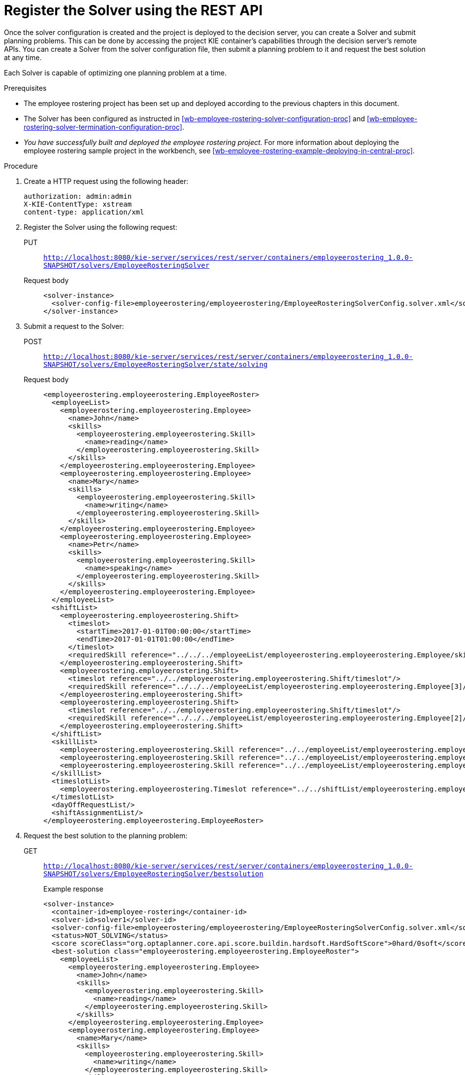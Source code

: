 [id='wb-employee-rostering-register-solver-proc']
= Register the Solver using the REST API 

Once the solver configuration is created and the project is deployed to the decision server, you can create a Solver and submit planning problems. This can be done by accessing the project KIE container's capabilities through the decision server's remote APIs. You can create a Solver from the solver configuration file, then submit a planning problem to it and request the best solution at any time. 

Each Solver is capable of optimizing one planning problem at a time.

.Prerequisites

//* You must have the the `kie-server` role in order for the `admin` credentials mentioned in this examples to work. For more information about the `kie-server` role, see {URL_INSTALLING_PLANNER}[_{INSTALLING_PLANNER}_].
* The employee rostering project has been set up and deployed according to the previous chapters in this document.
* The Solver has been configured as instructed in <<wb-employee-rostering-solver-configuration-proc>> and <<wb-employee-rostering-solver-termination-configuration-proc>>.
* _You have successfully built and deployed the employee rostering project._ For more information about deploying the employee rostering sample project in the workbench, see <<wb-employee-rostering-example-deploying-in-central-proc>>.

.Procedure 
. Create a HTTP request using the following header:
+
[source]
----
authorization: admin:admin 
X-KIE-ContentType: xstream
content-type: application/xml 
----
+
. Register the Solver using the following request:
+
PUT::
`http://localhost:8080/kie-server/services/rest/server/containers/employeerostering_1.0.0-SNAPSHOT/solvers/EmployeeRosteringSolver`
+
Request body::
+
[source,xml]
----
<solver-instance>
  <solver-config-file>employeerostering/employeerostering/EmployeeRosteringSolverConfig.solver.xml</solver-config-file>
</solver-instance>
----
. Submit a request to the Solver:
+
POST::
`http://localhost:8080/kie-server/services/rest/server/containers/employeerostering_1.0.0-SNAPSHOT/solvers/EmployeeRosteringSolver/state/solving`
+
Request body::
+
[source,xml]
----
<employeerostering.employeerostering.EmployeeRoster>
  <employeeList>
    <employeerostering.employeerostering.Employee>
      <name>John</name>
      <skills>
        <employeerostering.employeerostering.Skill>
          <name>reading</name>
        </employeerostering.employeerostering.Skill>
      </skills>
    </employeerostering.employeerostering.Employee>
    <employeerostering.employeerostering.Employee>
      <name>Mary</name>
      <skills>
        <employeerostering.employeerostering.Skill>
          <name>writing</name>
        </employeerostering.employeerostering.Skill>
      </skills>
    </employeerostering.employeerostering.Employee>
    <employeerostering.employeerostering.Employee>
      <name>Petr</name>
      <skills>
        <employeerostering.employeerostering.Skill>
          <name>speaking</name>
        </employeerostering.employeerostering.Skill>
      </skills>
    </employeerostering.employeerostering.Employee>
  </employeeList>
  <shiftList>
    <employeerostering.employeerostering.Shift>
      <timeslot>
        <startTime>2017-01-01T00:00:00</startTime>
        <endTime>2017-01-01T01:00:00</endTime>
      </timeslot>
      <requiredSkill reference="../../../employeeList/employeerostering.employeerostering.Employee/skills/employeerostering.employeerostering.Skill"/>
    </employeerostering.employeerostering.Shift>
    <employeerostering.employeerostering.Shift>
      <timeslot reference="../../employeerostering.employeerostering.Shift/timeslot"/>
      <requiredSkill reference="../../../employeeList/employeerostering.employeerostering.Employee[3]/skills/employeerostering.employeerostering.Skill"/>
    </employeerostering.employeerostering.Shift>
    <employeerostering.employeerostering.Shift>
      <timeslot reference="../../employeerostering.employeerostering.Shift/timeslot"/>
      <requiredSkill reference="../../../employeeList/employeerostering.employeerostering.Employee[2]/skills/employeerostering.employeerostering.Skill"/>
    </employeerostering.employeerostering.Shift>
  </shiftList>
  <skillList>
    <employeerostering.employeerostering.Skill reference="../../employeeList/employeerostering.employeerostering.Employee/skills/employeerostering.employeerostering.Skill"/>
    <employeerostering.employeerostering.Skill reference="../../employeeList/employeerostering.employeerostering.Employee[3]/skills/employeerostering.employeerostering.Skill"/>
    <employeerostering.employeerostering.Skill reference="../../employeeList/employeerostering.employeerostering.Employee[2]/skills/employeerostering.employeerostering.Skill"/>
  </skillList>
  <timeslotList>
    <employeerostering.employeerostering.Timeslot reference="../../shiftList/employeerostering.employeerostering.Shift/timeslot"/>
  </timeslotList>
  <dayOffRequestList/>
  <shiftAssignmentList/>
</employeerostering.employeerostering.EmployeeRoster>
----
. Request the best solution to the planning problem:
+
GET::
`http://localhost:8080/kie-server/services/rest/server/containers/employeerostering_1.0.0-SNAPSHOT/solvers/EmployeeRosteringSolver/bestsolution`
+
.Example response
[source,xml]
----
<solver-instance>
  <container-id>employee-rostering</container-id>
  <solver-id>solver1</solver-id>
  <solver-config-file>employeerostering/employeerostering/EmployeeRosteringSolverConfig.solver.xml</solver-config-file>
  <status>NOT_SOLVING</status>
  <score scoreClass="org.optaplanner.core.api.score.buildin.hardsoft.HardSoftScore">0hard/0soft</score>
  <best-solution class="employeerostering.employeerostering.EmployeeRoster">
    <employeeList>
      <employeerostering.employeerostering.Employee>
        <name>John</name>
        <skills>
          <employeerostering.employeerostering.Skill>
            <name>reading</name>
          </employeerostering.employeerostering.Skill>
        </skills>
      </employeerostering.employeerostering.Employee>
      <employeerostering.employeerostering.Employee>
        <name>Mary</name>
        <skills>
          <employeerostering.employeerostering.Skill>
            <name>writing</name>
          </employeerostering.employeerostering.Skill>
        </skills>
      </employeerostering.employeerostering.Employee>
      <employeerostering.employeerostering.Employee>
        <name>Petr</name>
        <skills>
          <employeerostering.employeerostering.Skill>
            <name>speaking</name>
          </employeerostering.employeerostering.Skill>
        </skills>
      </employeerostering.employeerostering.Employee>
    </employeeList>
    <shiftList>
      <employeerostering.employeerostering.Shift>
        <timeslot>
          <startTime>2017-01-01T00:00:00</startTime>
          <endTime>2017-01-01T01:00:00</endTime>
        </timeslot>
        <requiredSkill reference="../../../employeeList/employeerostering.employeerostering.Employee/skills/employeerostering.employeerostering.Skill"/>
      </employeerostering.employeerostering.Shift>
      <employeerostering.employeerostering.Shift>
        <timeslot reference="../../employeerostering.employeerostering.Shift/timeslot"/>
        <requiredSkill reference="../../../employeeList/employeerostering.employeerostering.Employee[3]/skills/employeerostering.employeerostering.Skill"/>
      </employeerostering.employeerostering.Shift>
      <employeerostering.employeerostering.Shift>
        <timeslot reference="../../employeerostering.employeerostering.Shift/timeslot"/>
        <requiredSkill reference="../../../employeeList/employeerostering.employeerostering.Employee[2]/skills/employeerostering.employeerostering.Skill"/>
      </employeerostering.employeerostering.Shift>
    </shiftList>
    <skillList>
      <employeerostering.employeerostering.Skill reference="../../employeeList/employeerostering.employeerostering.Employee/skills/employeerostering.employeerostering.Skill"/>
      <employeerostering.employeerostering.Skill reference="../../employeeList/employeerostering.employeerostering.Employee[3]/skills/employeerostering.employeerostering.Skill"/>
      <employeerostering.employeerostering.Skill reference="../../employeeList/employeerostering.employeerostering.Employee[2]/skills/employeerostering.employeerostering.Skill"/>
    </skillList>
    <timeslotList>
      <employeerostering.employeerostering.Timeslot reference="../../shiftList/employeerostering.employeerostering.Shift/timeslot"/>
    </timeslotList>
    <dayOffRequestList/>
    <shiftAssignmentList/>
    <score>0hard/0soft</score>
  </best-solution>
</solver-instance>
----

//For more information about creating containers, Solvers, and submitting problems through the decision server REST API, see {URL_INSTALLING_PLANNER}[_{INSTALLING_PLANNER}_].